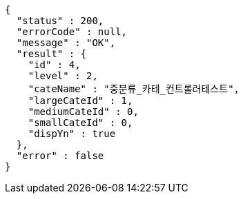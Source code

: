 [source,options="nowrap"]
----
{
  "status" : 200,
  "errorCode" : null,
  "message" : "OK",
  "result" : {
    "id" : 4,
    "level" : 2,
    "cateName" : "중분류_카테_컨트롤러테스트",
    "largeCateId" : 1,
    "mediumCateId" : 0,
    "smallCateId" : 0,
    "dispYn" : true
  },
  "error" : false
}
----
